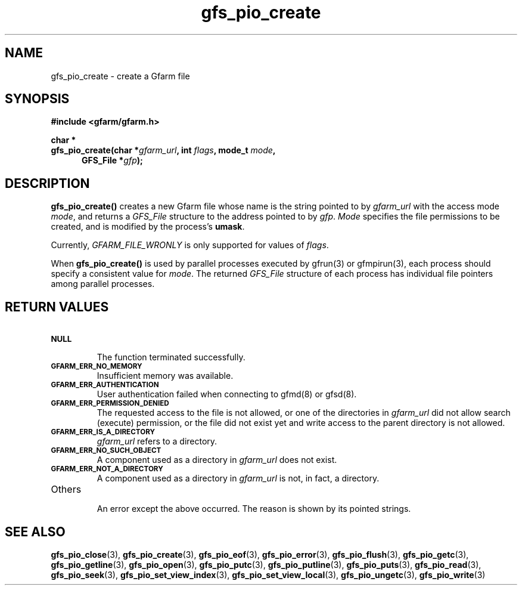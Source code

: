 .Id $Id$
.TH gfs_pio_create 3 "1 May 2002"

.SH NAME

gfs_pio_create \- create a Gfarm file

.SH SYNOPSIS

.B "#include <gfarm/gfarm.h>"
.LP
.B "char *"
.br
.BI "gfs_pio_create(char *" gfarm_url ,
.BI "int " flags ,
.BI "mode_t " mode ,
.in +.5i
.BI "GFS_File *" gfp );
.in

.SH DESCRIPTION

\fBgfs_pio_create()\fP creates a new Gfarm file whose name is the
string pointed to by \fIgfarm_url\fP with the access mode \fImode\fP,
and returns a \fIGFS_File\fP structure to the address pointed to by
\fIgfp\fP.  \fIMode\fP specifies the file permissions to be created,
and is modified by the process's \fBumask\fP.

Currently, \fIGFARM_FILE_WRONLY\fP is only supported for values of
\fIflags\fP.

When \fBgfs_pio_create()\fP is used by parallel processes executed by
gfrun(3) or gfmpirun(3), each process should specify a consistent
value for \fImode\fP.  The returned \fIGFS_File\fP structure of each
process has individual file pointers among parallel processes.

.SH "RETURN VALUES"

.TP
.SB NULL
.br
The function terminated successfully.
.TP
.SB GFARM_ERR_NO_MEMORY
.br
Insufficient memory was available.
.TP
.SB GFARM_ERR_AUTHENTICATION
.br
User authentication failed when connecting to gfmd(8) or gfsd(8).
.TP
.SB GFARM_ERR_PERMISSION_DENIED
.br
The requested access to the file is not allowed, or one of the
directories in \fIgfarm_url\fP did not allow search (execute)
permission, or the file did not exist yet and write access to the
parent directory is not allowed.
.\" .TP
.\" .GB GFARM_ERR_ALREADY_EXISTS
.\" .br
.\" \fIgfarm_url\fP already exists and O_EXCL was used.
.TP
.SB GFARM_ERR_IS_A_DIRECTORY
.br
\fIgfarm_url\fP refers to a directory.
.TP
.SB GFARM_ERR_NO_SUCH_OBJECT
.br
A component used as a directory in \fIgfarm_url\fP does not exist.
.TP
.SB GFARM_ERR_NOT_A_DIRECTORY
.br
A component used as a directory in \fIgfarm_url\fP is not, in fact, a
directory.
.\" .TP
.\" .SB GFARM_ERR_READ_ONLY_FILE_SYSTEM
.\" .br
.\" \fIgfarm_url\fP refers to a file on a read-only filesystem and
 \" write access was requested.
.TP
Others
.br
An error except the above occurred.  The reason is shown by its
pointed strings.

.SH "SEE ALSO"
.BR gfs_pio_close (3),
.BR gfs_pio_create (3),
.BR gfs_pio_eof (3),
.BR gfs_pio_error (3),
.BR gfs_pio_flush (3),
.BR gfs_pio_getc (3),
.BR gfs_pio_getline (3),
.BR gfs_pio_open (3),
.BR gfs_pio_putc (3),
.BR gfs_pio_putline (3),
.BR gfs_pio_puts (3),
.BR gfs_pio_read (3),
.BR gfs_pio_seek (3),
.BR gfs_pio_set_view_index (3),
.BR gfs_pio_set_view_local (3),
.BR gfs_pio_ungetc (3),
.BR gfs_pio_write (3)
